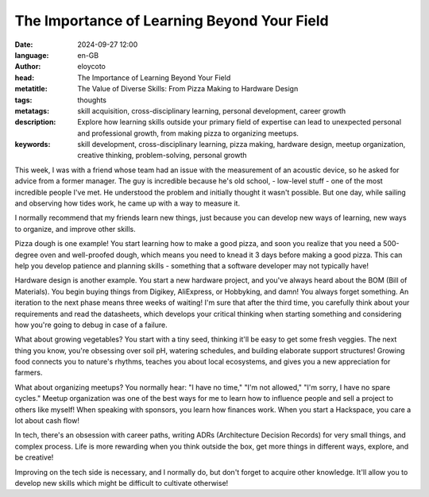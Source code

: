 The Importance of Learning Beyond Your Field
===========================================================

:date: 2024-09-27 12:00
:language: en-GB
:author: eloycoto
:head: The Importance of Learning Beyond Your Field
:metatitle: The Value of Diverse Skills: From Pizza Making to Hardware Design
:tags: thoughts
:metatags: skill acquisition, cross-disciplinary learning, personal development, career growth
:description: Explore how learning skills outside your primary field of expertise can lead to unexpected personal and professional growth, from making pizza to organizing meetups.
:keywords: skill development, cross-disciplinary learning, pizza making, hardware design, meetup organization, creative thinking, problem-solving, personal growth

This week, I was with a friend whose team had an issue with the measurement of
an acoustic device, so he asked for advice from a former manager. The guy is
incredible because he's old school, - low-level stuff - one of the most
incredible people I've met. He understood the problem and initially thought it
wasn't possible. But one day, while sailing and observing how tides work, he
came up with a way to measure it.

I normally recommend that my friends learn new things, just because you can
develop new ways of learning, new ways to organize, and improve other skills.

Pizza dough is one example! You start learning how to make a good pizza, and
soon you realize that you need a 500-degree oven and well-proofed dough, which
means you need to knead it 3 days before making a good pizza. This can help you
develop patience and planning skills - something that a software developer may
not typically have!

Hardware design is another example. You start a new hardware project, and
you've always heard about the BOM (Bill of Materials). You begin buying things
from Digikey, AliExpress, or Hobbyking, and damn! You always forget something.
An iteration to the next phase means three weeks of waiting! I'm sure that
after the third time, you carefully think about your requirements and read the
datasheets, which develops your critical thinking when starting something and
considering how you're going to debug in case of a failure.

What about growing vegetables? You start with a tiny seed, thinking it'll be
easy to get some fresh veggies. The next thing you know, you're obsessing over
soil pH, watering schedules, and building elaborate support structures! Growing
food connects you to nature's rhythms, teaches you about local ecosystems, and
gives you a new appreciation for farmers.

What about organizing meetups? You normally hear: "I have no time," "I'm not
allowed," "I'm sorry, I have no spare cycles." Meetup organization was one of
the best ways for me to learn how to influence people and sell a project to
others like myself! When speaking with sponsors, you learn how finances work.
When you start a Hackspace, you care a lot about cash flow!

In tech, there's an obsession with career paths, writing ADRs (Architecture
Decision Records) for very small things, and complex process. Life is more
rewarding when you think outside the box, get more things in different ways,
explore, and be creative!

Improving on the tech side is necessary, and I normally do, but don't forget to
acquire other knowledge. It'll allow you to develop new skills which might be
difficult to cultivate otherwise!
